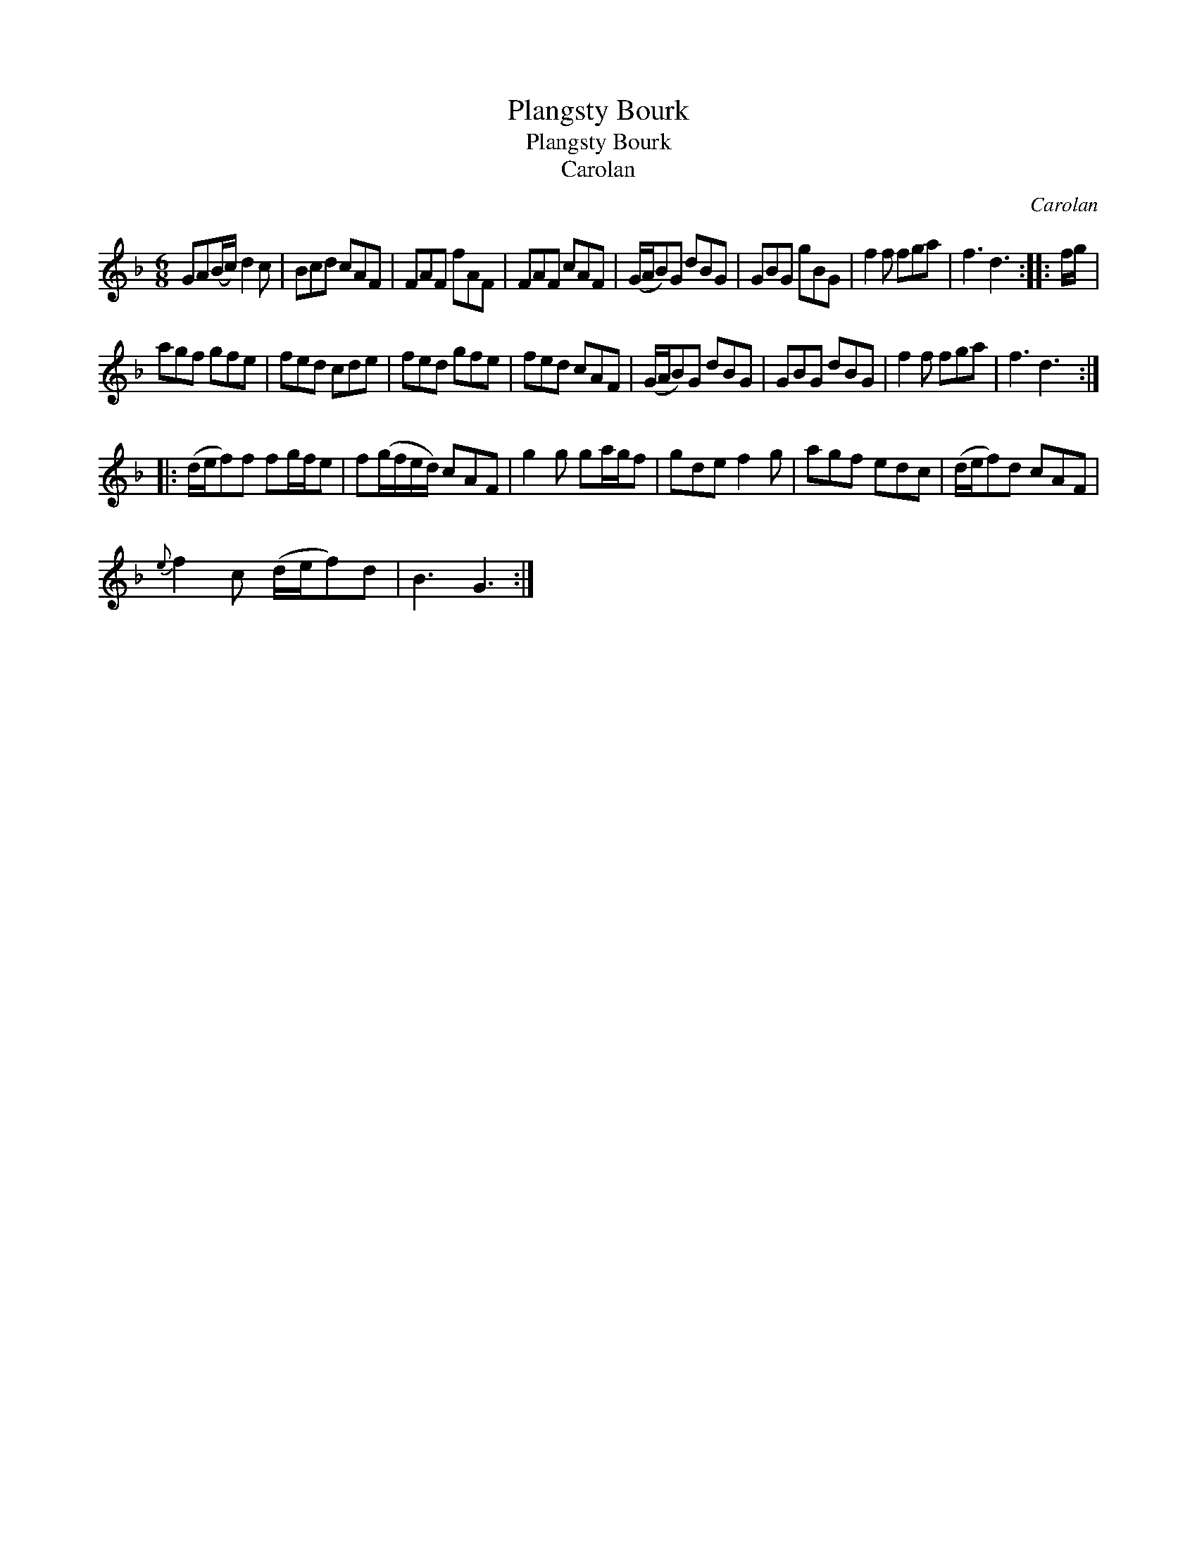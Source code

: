 X:1
T:Plangsty Bourk
T:Plangsty Bourk
T:Carolan
C:Carolan
L:1/8
M:6/8
K:F
V:1 treble 
V:1
 GA(B/c/) d2 c | Bcd cAF | FAF fAF | FAF cAF | (G/A/B)G dBG | GBG gBG | f2 f fga | f3 d3 :: f/g/ | %9
 agf gfe | fed cde | fed gfe | fed cAF | (G/A/B)G dBG | GBG dBG | f2 f fga | f3 d3 :: %17
 (d/e/f)f fg/f/e | f(g/f/e/d/) cAF | g2 g ga/g/f | gde f2 g | agf edc | (d/e/f)d cAF | %23
{e} f2 c (d/e/f)d | B3 G3 :| %25

